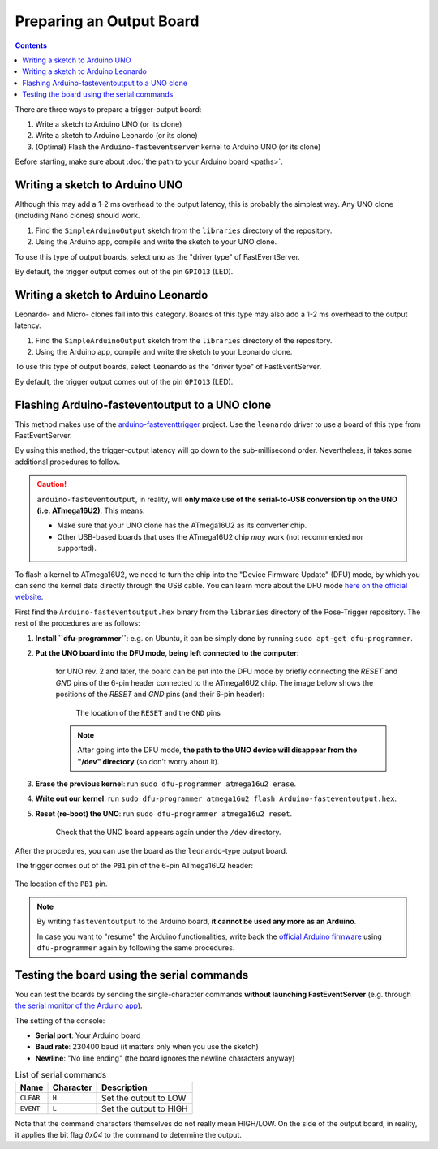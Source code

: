 Preparing an Output Board
==========================

.. contents:: Contents
   :local:
   :depth: 3

There are three ways to prepare a trigger-output board:

1. Write a sketch to Arduino UNO (or its clone)
2. Write a sketch to Arduino Leonardo (or its clone)
3. (Optimal) Flash the ``Arduino-fasteventserver`` kernel to Arduino UNO (or its clone)

Before starting, make sure about :doc:`the path to your Arduino board <paths>`.

Writing a sketch to Arduino UNO
-------------------------------

Although this may add a 1-2 ms overhead to the output latency, this is probably the simplest way. Any UNO clone (including Nano clones) should work.

1. Find the ``SimpleArduinoOutput`` sketch from the ``libraries`` directory of the repository.
2. Using the Arduino app, compile and write the sketch to your UNO clone.

To use this type of output boards, select ``uno`` as the "driver type" of FastEventServer.

By default, the trigger output comes out of the pin ``GPIO13`` (LED).


Writing a sketch to Arduino Leonardo
------------------------------------

Leonardo- and Micro- clones fall into this category. Boards of this type may also add a 1-2 ms overhead to the output latency.

1. Find the ``SimpleArduinoOutput`` sketch from the ``libraries`` directory of the repository.
2. Using the Arduino app, compile and write the sketch to your Leonardo clone.

To use this type of output boards, select ``leonardo`` as the "driver type" of FastEventServer.

By default, the trigger output comes out of the pin ``GPIO13`` (LED).

Flashing Arduino-fasteventoutput to a UNO clone
------------------------------------------------

This method makes use of the `arduino-fasteventtrigger`_ project.
Use the ``leonardo`` driver to use a board of this type from FastEventServer.

By using this method, the trigger-output latency will go down to the sub-millisecond order. Nevertheless, it takes some additional procedures to follow.

.. caution::
   ``arduino-fasteventoutput``, in reality, will **only make use of the serial-to-USB conversion tip on the UNO (i.e. ATmega16U2)**.
   This means:

   - Make sure that your UNO clone has the ATmega16U2 as its converter chip.
   - Other USB-based boards that uses the ATmega16U2 chip *may* work (not recommended nor supported).

To flash a kernel to ATmega16U2, we need to turn the chip into the "Device Firmware Update" (DFU) mode, by which you can send the kernel data directly through the USB cable. You can learn more about the DFU mode `here on the official website <https://www.arduino.cc/en/Hacking/DFUProgramming8U2>`_.

First find the ``Arduino-fasteventoutput.hex`` binary from the ``libraries`` directory of the Pose-Trigger repository. The rest of the procedures are as follows:

1. **Install ``dfu-programmer``**: e.g. on Ubuntu, it can be simply done by running ``sudo apt-get dfu-programmer``.
2. **Put the UNO board into the DFU mode, being left connected to the computer**:

    for UNO rev. 2 and later, the board can be put into the DFU mode by briefly connecting the `RESET` and `GND` pins of the 6-pin header connected to the ATmega16U2 chip. The image below shows the positions of the `RESET` and `GND` pins (and their 6-pin header):

    .. figure:: ../../resources/UNO-dfu.png
        :scale: 30%

        The location of the ``RESET`` and the ``GND`` pins

    .. note::

    	After going into the DFU mode, **the path to the UNO device will disappear from the "/dev" directory** (so don't worry about it).

3. **Erase the previous kernel**: run ``sudo dfu-programmer atmega16u2 erase``.
4. **Write out our kernel**: run ``sudo dfu-programmer atmega16u2 flash Arduino-fasteventoutput.hex``.
5. **Reset (re-boot) the UNO**: run ``sudo dfu-programmer atmega16u2 reset``.

    Check that the UNO board appears again under the ``/dev`` directory.

After the procedures, you can use the board as the ``leonardo``-type output board.

The trigger comes out of the ``PB1`` pin of the 6-pin ATmega16U2 header:

.. figure:: ../../resources/header-pinout.png
    :scale: 80%
    :align: center

    The location of the ``PB1`` pin.

.. note::

    By writing ``fasteventoutput`` to the Arduino board, **it cannot be used any more as an Arduino**.

    In case you want to "resume" the Arduino functionalities, write back the `official Arduino firmware <https://github.com/arduino/ArduinoCore-avr/tree/master/firmwares/atmegaxxu2>`_ using ``dfu-programmer`` again by following the same procedures.

Testing the board using the serial commands
--------------------------------------------

You can test the boards by sending the single-character commands **without launching FastEventServer** (e.g. through `the serial monitor of the Arduino app <https://arduinogetstarted.com/tutorials/arduino-serial-monitor>`_).

The setting of the console:

* **Serial port**: Your Arduino board
* **Baud rate**: 230400 baud (it matters only when you use the sketch)
* **Newline**: "No line ending" (the board ignores the newline characters anyway)

.. table:: List of serial commands

    ========== ========== =======================
    Name       Character  Description
    ========== ========== =======================
    ``CLEAR``  ``H``      Set the output to LOW
    ``EVENT``  ``L``      Set the output to HIGH
    ========== ========== =======================

Note that the command characters themselves do not really mean HIGH/LOW.
On the side of the output board, in reality, it applies the bit flag `0x04` to the command to determine the output.

.. _arduino-fasteventtrigger: https://doi.org/10.5281/zenodo.3515998
